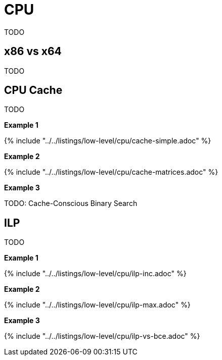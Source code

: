 = CPU

TODO

== x86 vs x64

TODO

== CPU Cache

TODO

*Example 1*

{% include "../../listings/low-level/cpu/cache-simple.adoc" %}

*Example 2*

{% include "../../listings/low-level/cpu/cache-matrices.adoc" %}

*Example 3*

TODO: Cache-Conscious Binary Search

== ILP

TODO

*Example 1*

{% include "../../listings/low-level/cpu/ilp-inc.adoc" %}

*Example 2*

{% include "../../listings/low-level/cpu/ilp-max.adoc" %}

*Example 3*

{% include "../../listings/low-level/cpu/ilp-vs-bce.adoc" %}